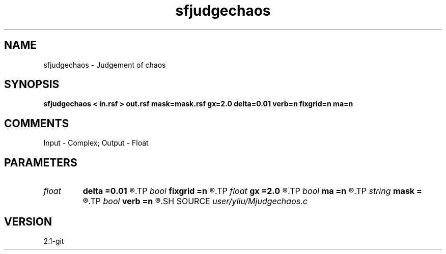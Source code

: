 .TH sfjudgechaos 1  "APRIL 2019" Madagascar "Madagascar Manuals"
.SH NAME
sfjudgechaos \- Judgement of chaos  
.SH SYNOPSIS
.B sfjudgechaos < in.rsf > out.rsf mask=mask.rsf gx=2.0 delta=0.01 verb=n fixgrid=n ma=n
.SH COMMENTS
Input  - Complex;
Output - Float

.SH PARAMETERS
.PD 0
.TP
.I float  
.B delta
.B =0.01
.R  	The cell size of grid
.TP
.I bool   
.B fixgrid
.B =n
.R  [y/n]	if y ,the total size of grid determined by gx
.TP
.I float  
.B gx
.B =2.0
.R  	Total Size of fixed grid
.TP
.I bool   
.B ma
.B =n
.R  [y/n]	if y ,output auxilily file = mask
.TP
.I string 
.B mask
.B =
.R  	auxiliary output file name
.TP
.I bool   
.B verb
.B =n
.R  [y/n]	verbosity flag
.SH SOURCE
.I user/yliu/Mjudgechaos.c
.SH VERSION
2.1-git
